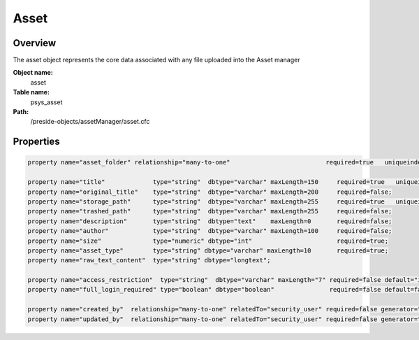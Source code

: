 Asset
=====

Overview
--------

The asset object represents the core data associated with any file uploaded into the Asset manager

**Object name:**
    asset

**Table name:**
    psys_asset

**Path:**
    /preside-objects/assetManager/asset.cfc

Properties
----------

.. code-block:: java

    property name="asset_folder" relationship="many-to-one"                          required=true   uniqueindexes="assetfolder|1";

    property name="title"             type="string"  dbtype="varchar" maxLength=150     required=true   uniqueindexes="assetfolder|2";
    property name="original_title"    type="string"  dbtype="varchar" maxLength=200     required=false;
    property name="storage_path"      type="string"  dbtype="varchar" maxLength=255     required=true   uniqueindexes="assetpath";
    property name="trashed_path"      type="string"  dbtype="varchar" maxLength=255     required=false;
    property name="description"       type="string"  dbtype="text"    maxLength=0       required=false;
    property name="author"            type="string"  dbtype="varchar" maxLength=100     required=false;
    property name="size"              type="numeric" dbtype="int"                       required=true;
    property name="asset_type"        type="string" dbtype="varchar" maxLength=10       required=true;
    property name="raw_text_content"  type="string" dbtype="longtext";

    property name="access_restriction"  type="string"  dbtype="varchar" maxLength="7" required=false default="inherit" format="regex:(inherit|none|full)"  control="select" values="inherit,none,full" labels="preside-objects.asset:access_restriction.option.inherit,preside-objects.asset:access_restriction.option.none,preside-objects.asset:access_restriction.option.full";
    property name="full_login_required" type="boolean" dbtype="boolean"               required=false default=false;

    property name="created_by"  relationship="many-to-one" relatedTo="security_user" required=false generator="loggedInUserId";
    property name="updated_by"  relationship="many-to-one" relatedTo="security_user" required=false generator="loggedInUserId";